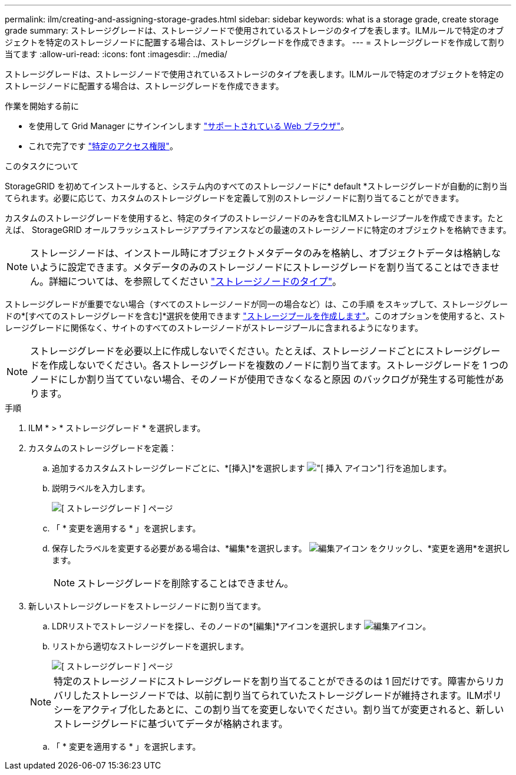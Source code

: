 ---
permalink: ilm/creating-and-assigning-storage-grades.html 
sidebar: sidebar 
keywords: what is a storage grade, create storage grade 
summary: ストレージグレードは、ストレージノードで使用されているストレージのタイプを表します。ILMルールで特定のオブジェクトを特定のストレージノードに配置する場合は、ストレージグレードを作成できます。 
---
= ストレージグレードを作成して割り当てます
:allow-uri-read: 
:icons: font
:imagesdir: ../media/


[role="lead"]
ストレージグレードは、ストレージノードで使用されているストレージのタイプを表します。ILMルールで特定のオブジェクトを特定のストレージノードに配置する場合は、ストレージグレードを作成できます。

.作業を開始する前に
* を使用して Grid Manager にサインインします link:../admin/web-browser-requirements.html["サポートされている Web ブラウザ"]。
* これで完了です link:../admin/admin-group-permissions.html["特定のアクセス権限"]。


.このタスクについて
StorageGRID を初めてインストールすると、システム内のすべてのストレージノードに* default *ストレージグレードが自動的に割り当てられます。必要に応じて、カスタムのストレージグレードを定義して別のストレージノードに割り当てることができます。

カスタムのストレージグレードを使用すると、特定のタイプのストレージノードのみを含むILMストレージプールを作成できます。たとえば、 StorageGRID オールフラッシュストレージアプライアンスなどの最速のストレージノードに特定のオブジェクトを格納できます。


NOTE: ストレージノードは、インストール時にオブジェクトメタデータのみを格納し、オブジェクトデータは格納しないように設定できます。メタデータのみのストレージノードにストレージグレードを割り当てることはできません。詳細については、を参照してください link:../primer/what-storage-node-is.html#types-of-storage-nodes["ストレージノードのタイプ"]。

ストレージグレードが重要でない場合（すべてのストレージノードが同一の場合など）は、この手順 をスキップして、ストレージグレードの*[すべてのストレージグレードを含む]*選択を使用できます link:creating-storage-pool.html["ストレージプールを作成します"]。このオプションを使用すると、ストレージグレードに関係なく、サイトのすべてのストレージノードがストレージプールに含まれるようになります。


NOTE: ストレージグレードを必要以上に作成しないでください。たとえば、ストレージノードごとにストレージグレードを作成しないでください。各ストレージグレードを複数のノードに割り当てます。ストレージグレードを 1 つのノードにしか割り当てていない場合、そのノードが使用できなくなると原因 のバックログが発生する可能性があります。

.手順
. ILM * > * ストレージグレード * を選択します。
. カスタムのストレージグレードを定義：
+
.. 追加するカスタムストレージグレードごとに、*[挿入]*を選択します image:../media/icon_nms_insert.gif["[ 挿入 ] アイコン"] 行を追加します。
.. 説明ラベルを入力します。
+
image::../media/editing_storage_grades.gif[[ ストレージグレード ] ページ]

.. 「 * 変更を適用する * 」を選択します。
.. 保存したラベルを変更する必要がある場合は、*編集*を選択します。 image:../media/icon_nms_edit.gif["編集アイコン"] をクリックし、*変更を適用*を選択します。
+

NOTE: ストレージグレードを削除することはできません。



. 新しいストレージグレードをストレージノードに割り当てます。
+
.. LDRリストでストレージノードを探し、そのノードの*[編集]*アイコンを選択します image:../media/icon_nms_edit.gif["編集アイコン"]。
.. リストから適切なストレージグレードを選択します。
+
image::../media/assigning_storage_grades_to_storage_nodes.gif[[ ストレージグレード ] ページ]

+

NOTE: 特定のストレージノードにストレージグレードを割り当てることができるのは 1 回だけです。障害からリカバリしたストレージノードでは、以前に割り当てられていたストレージグレードが維持されます。ILMポリシーをアクティブ化したあとに、この割り当てを変更しないでください。割り当てが変更されると、新しいストレージグレードに基づいてデータが格納されます。

.. 「 * 変更を適用する * 」を選択します。




